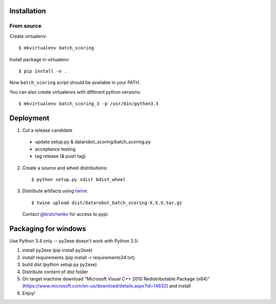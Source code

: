 Installation
------------

From source
^^^^^^^^^^^

Create virtualenv::

    $ mkvirtualenv batch_scoring

Install package in virtualenv::

    $ pip install -e .

Now ``batch_scoring`` script should be available in your PATH.

You can also create virtualenvs with different python versions::

    $ mkvirtualenv batch_scoring_3 -p /usr/bin/python3.5


Deployment
----------

1. Cut a release candidate

  - update setup.py & datarobot_scoring/batch_scoring.py
  - acceptance testing
  - tag release (& push tag)

2. Create a source and wheel distributions::

    $ python setup.py sdist bdist_wheel

3. Distribute artifacts using `twine <https://pypi.python.org/pypi/twine>`_::

    $ twine upload dist/datarobot_batch_scoring-X.X.X.tar.gz

  Contact `@bratchenko <https://github.com/bratchenko>`_ for access to pypi.

Packaging for windows
---------------------
Use Python 3.4 only -- py2exe doesn't work with Python 3.5:

1. install py2exe (pip install py2exe)
2. install requirements (pip install -r requirements34.txt)
3. build dist (python setup.py py2exe)
4. Distribute content of *dist* folder
5. On target machine download "Microsoft Visual C++ 2010 Redistributable Package (x64)" (https://www.microsoft.com/en-us/download/details.aspx?id=14632) and install
6. Enjoy!
